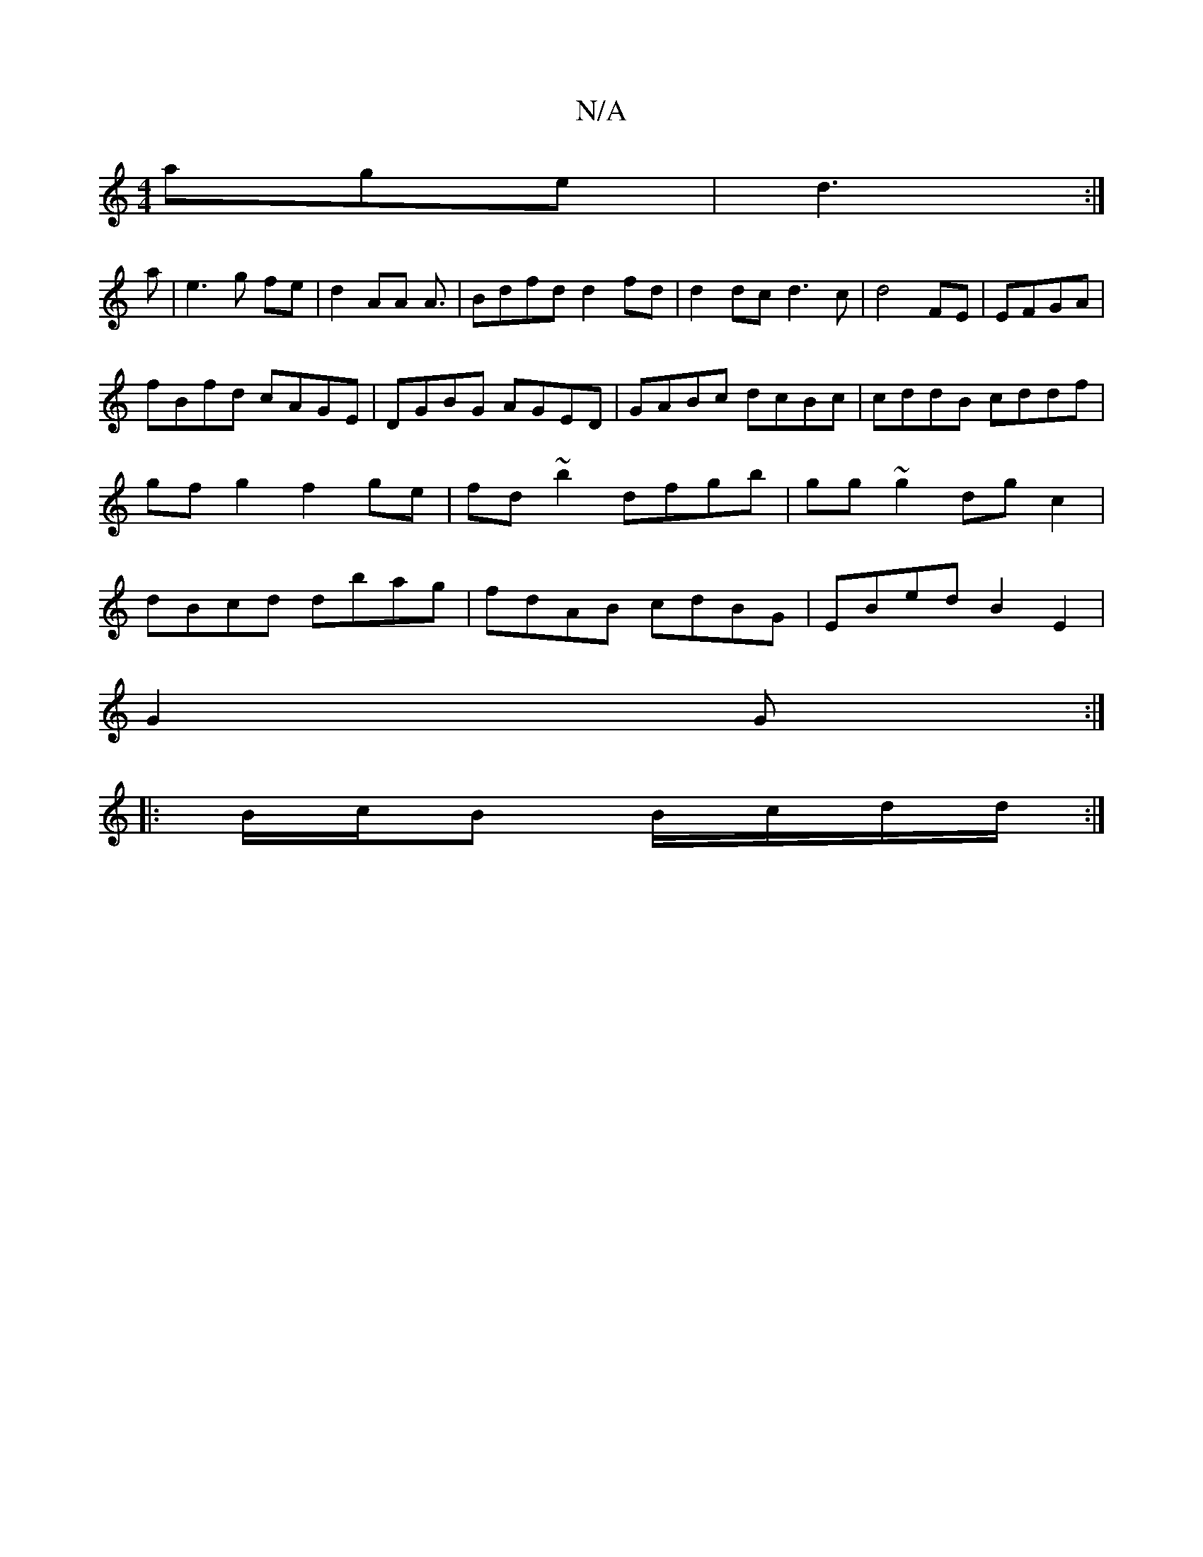 X:1
T:N/A
M:4/4
R:N/A
K:Cmajor
age|d3 :|
a|e3 g fe|d2 AA A3/|Bdfd d2 fd|d2 dc d3c|d4 FE|EFGA|
fBfd cAGE|DGBG AGED|GABc dcBc|cddB cddf|gfg2 f2ge|fd~b2 dfgb|gg~g2 dgc2|dBcd dbag|fdAB cdBG|EBed B2E2|
G2 G :|
|:B/c/B B/c/d/d/ :|

|:dG|